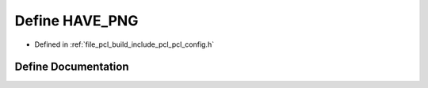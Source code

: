 .. _exhale_define_pcl__config_8h_1a9a874ad9bb6a3f845ae603e3326b42da:

Define HAVE_PNG
===============

- Defined in :ref:`file_pcl_build_include_pcl_pcl_config.h`


Define Documentation
--------------------


.. doxygendefine:: HAVE_PNG

